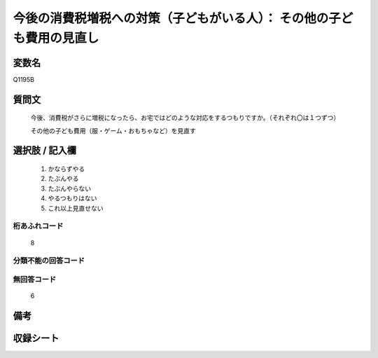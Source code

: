 .. title:: Q1195B
.. rst-class:: item
====================================================================================================
今後の消費税増税への対策（子どもがいる人）： その他の子ども費用の見直し
====================================================================================================

.. rst-class:: varname
変数名
==================

Q1195B

.. rst-class:: question
質問文
==================


   今後、消費税がさらに増税になったら、お宅ではどのような対応をするつもりですか。（それぞれ〇は１つずつ）


   その他の子ども費用（服・ゲーム・おもちゃなど）を見直す



.. rst-class:: answer
選択肢 / 記入欄
======================

  
     1. かならずやる
  
     2. たぶんやる
  
     3. たぶんやらない
  
     4. やるつもりはない
  
     5. これ以上見直せない
  



.. rst-class:: overflow
桁あふれコード
-------------------------------
  8


.. rst-class:: not_available
分類不能の回答コード
-------------------------------------
  


.. rst-class:: not_available
無回答コード
-------------------------------------
  6


.. rst-class:: bikou
備考
==================



.. rst-class:: include_sheet
収録シート
=======================================
.. hlist::
   :columns: 3
   
   
   * p22_3
   
   * p23_3
   
   


.. index:: Q1195B